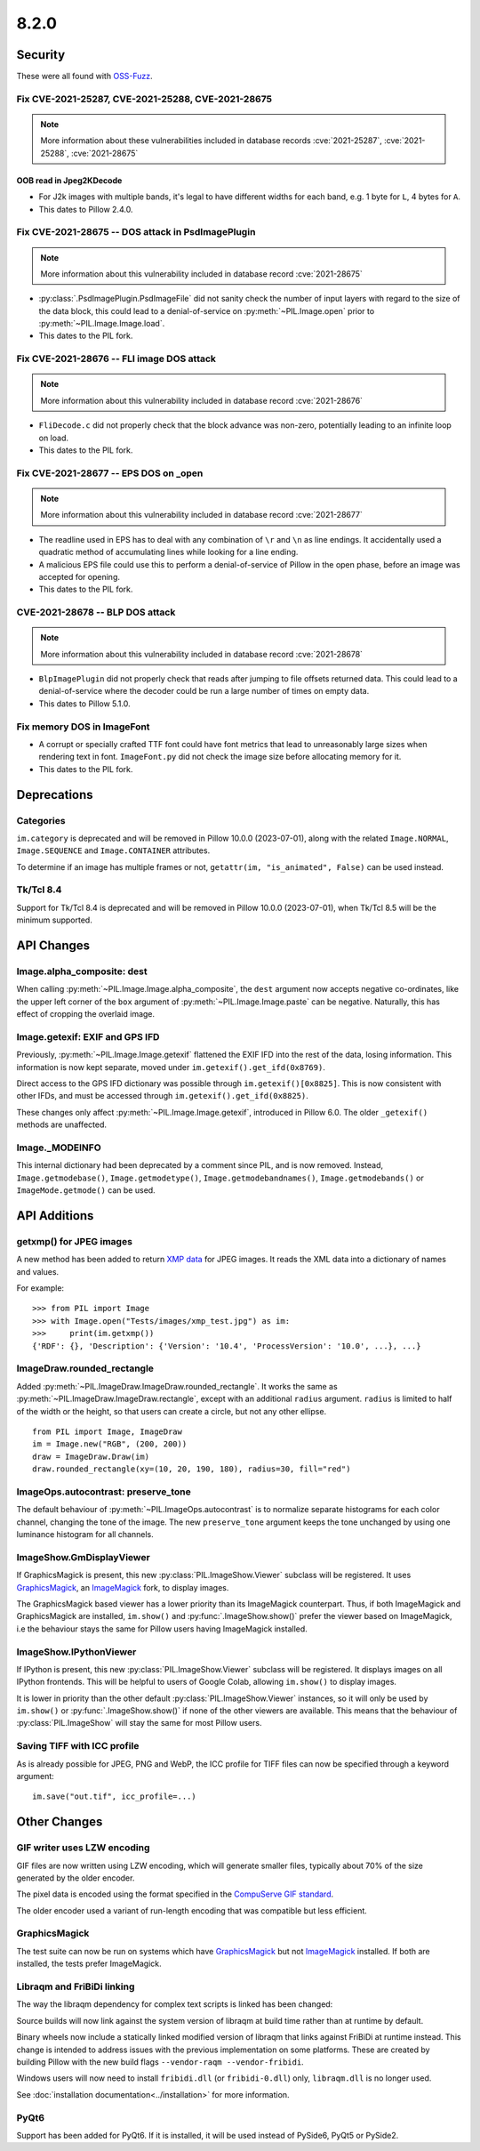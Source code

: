 8.2.0
-----

Security
========

These were all found with `OSS-Fuzz`_.

Fix CVE-2021-25287, CVE-2021-25288, CVE-2021-28675
^^^^^^^^^^^^^^^^^^^^^^^^^^^^^^^^^^^^^^^^^^^^^^^^^^

.. note:: More information about these vulnerabilities included in database records
    :cve:`2021-25287`, :cve:`2021-25288`, :cve:`2021-28675`

OOB read in Jpeg2KDecode
~~~~~~~~~~~~~~~~~~~~~~~~

* For J2k images with multiple bands, it's legal to have different widths for each band,
  e.g. 1 byte for ``L``, 4 bytes for ``A``.
* This dates to Pillow 2.4.0.

Fix CVE-2021-28675 -- DOS attack in PsdImagePlugin
^^^^^^^^^^^^^^^^^^^^^^^^^^^^^^^^^^^^^^^^^^^^^^^^^^

.. note:: More information about this vulnerability included in database record :cve:`2021-28675`

* :py:class:`.PsdImagePlugin.PsdImageFile` did not sanity check the number of input
  layers with regard to the size of the data block, this could lead to a
  denial-of-service on :py:meth:`~PIL.Image.open` prior to
  :py:meth:`~PIL.Image.Image.load`.
* This dates to the PIL fork.

Fix CVE-2021-28676 -- FLI image DOS attack
^^^^^^^^^^^^^^^^^^^^^^^^^^^^^^^^^^^^^^^^^^

.. note:: More information about this vulnerability included in database record :cve:`2021-28676`

* ``FliDecode.c`` did not properly check that the block advance was non-zero,
  potentially leading to an infinite loop on load.
* This dates to the PIL fork.

Fix CVE-2021-28677 -- EPS DOS on _open
^^^^^^^^^^^^^^^^^^^^^^^^^^^^^^^^^^^^^^

.. note:: More information about this vulnerability included in database record :cve:`2021-28677`

* The readline used in EPS has to deal with any combination of ``\r`` and ``\n`` as line
  endings. It accidentally used a quadratic method of accumulating lines while looking
  for a line ending.
* A malicious EPS file could use this to perform a denial-of-service of Pillow in the
  open phase, before an image was accepted for opening.
* This dates to the PIL fork.

CVE-2021-28678 -- BLP DOS attack
^^^^^^^^^^^^^^^^^^^^^^^^^^^^^^^^

.. note:: More information about this vulnerability included in database record :cve:`2021-28678`

* ``BlpImagePlugin`` did not properly check that reads after jumping to file offsets
  returned data. This could lead to a denial-of-service where the decoder could be run a
  large number of times on empty data.
* This dates to Pillow 5.1.0.

Fix memory DOS in ImageFont
^^^^^^^^^^^^^^^^^^^^^^^^^^^

* A corrupt or specially crafted TTF font could have font metrics that lead to
  unreasonably large sizes when rendering text in font. ``ImageFont.py`` did not check
  the image size before allocating memory for it.
* This dates to the PIL fork.

Deprecations
============

Categories
^^^^^^^^^^

``im.category`` is deprecated and will be removed in Pillow 10.0.0 (2023-07-01),
along with the related ``Image.NORMAL``, ``Image.SEQUENCE`` and
``Image.CONTAINER`` attributes.

To determine if an image has multiple frames or not,
``getattr(im, "is_animated", False)`` can be used instead.

Tk/Tcl 8.4
^^^^^^^^^^

Support for Tk/Tcl 8.4 is deprecated and will be removed in Pillow 10.0.0 (2023-07-01),
when Tk/Tcl 8.5 will be the minimum supported.

API Changes
===========

Image.alpha_composite: dest
^^^^^^^^^^^^^^^^^^^^^^^^^^^

When calling :py:meth:`~PIL.Image.Image.alpha_composite`, the ``dest`` argument now
accepts negative co-ordinates, like the upper left corner of the ``box`` argument of
:py:meth:`~PIL.Image.Image.paste` can be negative. Naturally, this has effect of
cropping the overlaid image.

Image.getexif: EXIF and GPS IFD
^^^^^^^^^^^^^^^^^^^^^^^^^^^^^^^

Previously, :py:meth:`~PIL.Image.Image.getexif` flattened the EXIF IFD into the rest of
the data, losing information. This information is now kept separate, moved under
``im.getexif().get_ifd(0x8769)``.

Direct access to the GPS IFD dictionary was possible through ``im.getexif()[0x8825]``.
This is now consistent with other IFDs, and must be accessed through
``im.getexif().get_ifd(0x8825)``.

These changes only affect :py:meth:`~PIL.Image.Image.getexif`, introduced in Pillow
6.0. The older ``_getexif()`` methods are unaffected.

Image._MODEINFO
^^^^^^^^^^^^^^^

This internal dictionary had been deprecated by a comment since PIL, and is now
removed. Instead, ``Image.getmodebase()``, ``Image.getmodetype()``,
``Image.getmodebandnames()``, ``Image.getmodebands()`` or ``ImageMode.getmode()``
can be used.

API Additions
=============

getxmp() for JPEG images
^^^^^^^^^^^^^^^^^^^^^^^^

A new method has been added to return
`XMP data <https://en.wikipedia.org/wiki/Extensible_Metadata_Platform>`_ for JPEG
images. It reads the XML data into a dictionary of names and values.

For example::

    >>> from PIL import Image
    >>> with Image.open("Tests/images/xmp_test.jpg") as im:
    >>>     print(im.getxmp())
    {'RDF': {}, 'Description': {'Version': '10.4', 'ProcessVersion': '10.0', ...}, ...}

ImageDraw.rounded_rectangle
^^^^^^^^^^^^^^^^^^^^^^^^^^^

Added :py:meth:`~PIL.ImageDraw.ImageDraw.rounded_rectangle`. It works the same as
:py:meth:`~PIL.ImageDraw.ImageDraw.rectangle`, except with an additional ``radius``
argument. ``radius`` is limited to half of the width or the height, so that users can
create a circle, but not any other ellipse. ::

    from PIL import Image, ImageDraw
    im = Image.new("RGB", (200, 200))
    draw = ImageDraw.Draw(im)
    draw.rounded_rectangle(xy=(10, 20, 190, 180), radius=30, fill="red")

ImageOps.autocontrast: preserve_tone
^^^^^^^^^^^^^^^^^^^^^^^^^^^^^^^^^^^^

The default behaviour of :py:meth:`~PIL.ImageOps.autocontrast` is to normalize
separate histograms for each color channel, changing the tone of the image. The new
``preserve_tone`` argument keeps the tone unchanged by using one luminance histogram
for all channels.

ImageShow.GmDisplayViewer
^^^^^^^^^^^^^^^^^^^^^^^^^

If GraphicsMagick is present, this new :py:class:`PIL.ImageShow.Viewer` subclass will
be registered. It uses GraphicsMagick_, an ImageMagick_ fork, to display images.

The GraphicsMagick based viewer has a lower priority than its ImageMagick
counterpart.  Thus, if both ImageMagick and GraphicsMagick are installed,
``im.show()`` and :py:func:`.ImageShow.show()` prefer the viewer based on
ImageMagick, i.e the behaviour stays the same for Pillow users having
ImageMagick installed.

ImageShow.IPythonViewer
^^^^^^^^^^^^^^^^^^^^^^^

If IPython is present, this new :py:class:`PIL.ImageShow.Viewer` subclass will be
registered. It displays images on all IPython frontends. This will be helpful
to users of Google Colab, allowing ``im.show()`` to display images.

It is lower in priority than the other default :py:class:`PIL.ImageShow.Viewer`
instances, so it will only be used by ``im.show()`` or :py:func:`.ImageShow.show()`
if none of the other viewers are available. This means that the behaviour of
:py:class:`PIL.ImageShow` will stay the same for most Pillow users.

Saving TIFF with ICC profile
^^^^^^^^^^^^^^^^^^^^^^^^^^^^

As is already possible for JPEG, PNG and WebP, the ICC profile for TIFF files can now
be specified through a keyword argument::

    im.save("out.tif", icc_profile=...)

Other Changes
=============

GIF writer uses LZW encoding
^^^^^^^^^^^^^^^^^^^^^^^^^^^^

GIF files are now written using LZW encoding, which will generate smaller files,
typically about 70% of the size generated by the older encoder.

The pixel data is encoded using the format specified in the `CompuServe GIF standard
<https://www.w3.org/Graphics/GIF/spec-gif89a.txt>`_.

The older encoder used a variant of run-length encoding that was compatible but less
efficient.

GraphicsMagick
^^^^^^^^^^^^^^

The test suite can now be run on systems which have GraphicsMagick_ but not
ImageMagick_ installed.  If both are installed, the tests prefer ImageMagick.

Libraqm and FriBiDi linking
^^^^^^^^^^^^^^^^^^^^^^^^^^^

The way the libraqm dependency for complex text scripts is linked has been changed:

Source builds will now link against the system version of libraqm at build time
rather than at runtime by default.

Binary wheels now include a statically linked modified version of libraqm that
links against FriBiDi at runtime instead. This change is intended to address
issues with the previous implementation on some platforms. These are created
by building Pillow with the new build flags ``--vendor-raqm --vendor-fribidi``.

Windows users will now need to install ``fribidi.dll`` (or ``fribidi-0.dll``) only,
``libraqm.dll`` is no longer used.

See :doc:`installation documentation<../installation>` for more information.

PyQt6
^^^^^

Support has been added for PyQt6. If it is installed, it will be used instead of
PySide6, PyQt5 or PySide2.

.. _GraphicsMagick: http://www.graphicsmagick.org/
.. _ImageMagick: https://imagemagick.org/
.. _OSS-Fuzz: https://github.com/google/oss-fuzz
